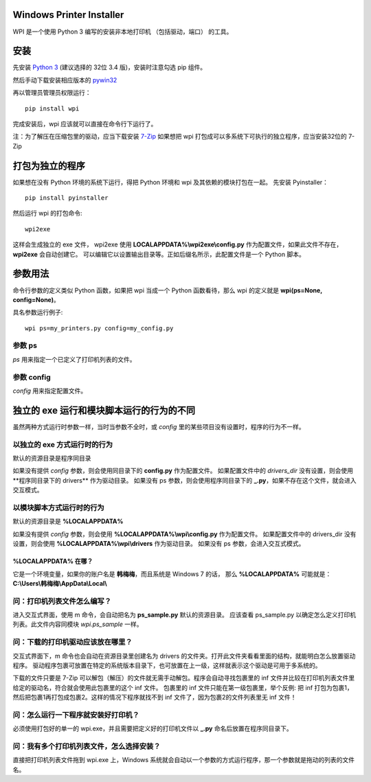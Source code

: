 Windows Printer Installer
=========================

WPI 是一个使用 Python 3 编写的安装非本地打印机 （包括驱动，端口） 的工具。


安装
====

先安装 `Python 3 <https://www.python.org/downloads/windows/>`_ (建议选择的 32位 3.4 版)，安装时注意勾选 pip 组件。

然后手动下载安装相应版本的 `pywin32 <https://sourceforge.net/projects/pywin32/files/pywin32/>`_

再以管理员管理员权限运行：
::

    pip install wpi


完成安装后，wpi 应该就可以直接在命令行下运行了。

注：为了解压在压缩包里的驱动，应当下载安装 `7-Zip <http://www.7-zip.org/download.html>`_
如果想把 wpi 打包成可以多系统下可执行的独立程序，应当安装32位的 7-Zip

打包为独立的程序
========

如果想在没有 Python 环境的系统下运行，得把 Python 环境和 wpi 及其依赖的模块打包在一起。
先安装 Pyinstaller：
::

    pip install pyinstaller


然后运行 wpi 的打包命令:
::

   wpi2exe


这样会生成独立的 exe 文件， wpi2exe 使用 **LOCALAPPDATA%\\wpi2exe\\config.py** 作为配置文件，如果此文件不存在，**wpi2exe** 会自动创建它。
可以编辑它以设置输出目录等。正如后缀名所示，此配置文件是一个 Python 脚本。


参数用法
====

命令行参数的定义类似 Python 函数，如果把 wpi 当成一个 Python 函数看待，那么 wpi 的定义就是 **wpi(ps=None, config=None)**。

具名参数运行例子:
::

    wpi ps=my_printers.py config=my_config.py


参数 ps
-----

*ps* 用来指定一个已定义了打印机列表的文件。


参数 config
---------

*config* 用来指定配置文件。


独立的 exe 运行和模块脚本运行的行为的不同
=======================

虽然两种方式运行时参数一样，当时当参数不全时，或 *config* 里的某些项目没有设置时，程序的行为不一样。


以独立的 exe 方式运行时的行为
-----------------

默认的资源目录是程序同目录

如果没有提供 *config* 参数，则会使用同目录下的 **config.py** 作为配置文件。
如果配置文件中的 *drivers_dir* 没有设置，则会使用**程序同目录下的 drivers** 作为驱动目录。
如果没有 ps 参数，则会使用程序同目录下的 **_.py**，如果不存在这个文件，就会进入交互模式。


以模块脚本方式运行时的行为
-------------

默认的资源目录是 **%LOCALAPPDATA%**

如果没有提供 *config* 参数，则会使用 **%LOCALAPPDATA%\\wpi\\config.py** 作为配置文件。
如果配置文件中的 drivers_dir 没有设置，则会使用 **%LOCALAPPDATA%\\wpi\\drivers** 作为驱动目录。
如果没有 ps 参数，会进入交互式模式。


%LOCALAPPDATA% 在哪？
``````````````````
它是一个环境变量，如果你的账户名是 **韩梅梅**，而且系统是 Windows 7 的话，
那么 **%LOCALAPPDATA%** 可能就是： **C:\\Users\\韩梅梅\\AppData\\Local\\**


问：打印机列表文件怎么编写？
--------------
进入交互式界面，使用 m 命令，会自动把名为 **ps_sample.py** 默认的资源目录。
应该查看 ps_sample.py 以确定怎么定义打印机列表。此文件内容同模块 *wpi.ps_sample* 一样。


问：下载的打印机驱动应该放在哪里？
-----------------

交互式界面下，m 命令也会自动在资源目录里创建名为 drivers 的文件夹。打开此文件夹看看里面的结构，就能明白怎么放置驱动程序。
驱动程序包裹可放置在特定的系统版本目录下，也可放置在上一级，这样就表示这个驱动是可用于多系统的。

下载的文件只要是 7-Zip 可以解包（解压）的文件就无需手动解包。程序会自动寻找包裹里的 inf 文件并比较在打印机列表文件里给定的驱动名，符合就会使用此包裹里的这个 inf 文件。
包裹里的 inf 文件只能在第一级包裹里，举个反例: 把 inf 打包为包裹1，然后把包裹1再打包成包裹2。这样的情况下程序就找不到 inf 文件了，因为包裹2的文件列表里无 inf 文件！


问：怎么运行一下程序就安装好打印机？
------------------

必须使用打包好的单一的 wpi.exe，并且需要把定义好的打印机文件以 **_.py** 命名后放置在程序同目录下。


问：我有多个打印机列表文件，怎么选择安装？
---------------------

直接把打印机列表文件拖到 wpi.exe 上，Windows 系统就会自动以一个参数的方式运行程序，那一个参数就是拖动的列表的文件名。
